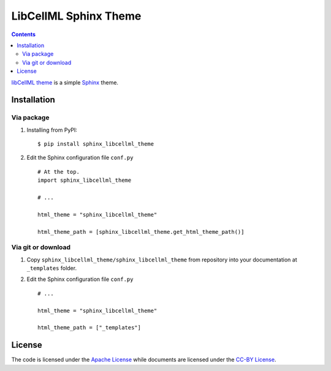 LibCellML Sphinx Theme
======================

.. image:: https://badge.fury.io/py/sphinx_libcellml_theme.svg
    :target: http://badge.fury.io/py/sphinx_libcellml_theme

.. contents::


`libCellML theme <https://github.com/hsorby/SphinxLibCellMLTheme>`_ is a simple `Sphinx <http://sphinx-doc.org/>`_ theme.

Installation
-------------

Via package
~~~~~~~~~~~~

1. Installing from PyPI::
    
    $ pip install sphinx_libcellml_theme

2. Edit the Sphinx configuration file ``conf.py`` ::
    
    # At the top.
    import sphinx_libcellml_theme
    
    # ...
    
    html_theme = "sphinx_libcellml_theme"
    
    html_theme_path = [sphinx_libcellml_theme.get_html_theme_path()]


Via git or download
~~~~~~~~~~~~~~~~~~~~

1. Copy ``sphinx_libcellml_theme/sphinx_libcellml_theme`` from repository into your documentation at ``_templates`` folder.

2. Edit the Sphinx configuration file ``conf.py`` ::
    
    # ...
    
    html_theme = "sphinx_libcellml_theme"
    
    html_theme_path = ["_templates"]


License
--------

The code is licensed under the `Apache License <https://github.com/hsorby/SphinxLibCellMLTheme/blob/master/LICENSE>`_
while documents are licensed under the `CC-BY License <https://creativecommons.org/licenses/by/4.0/>`_.
